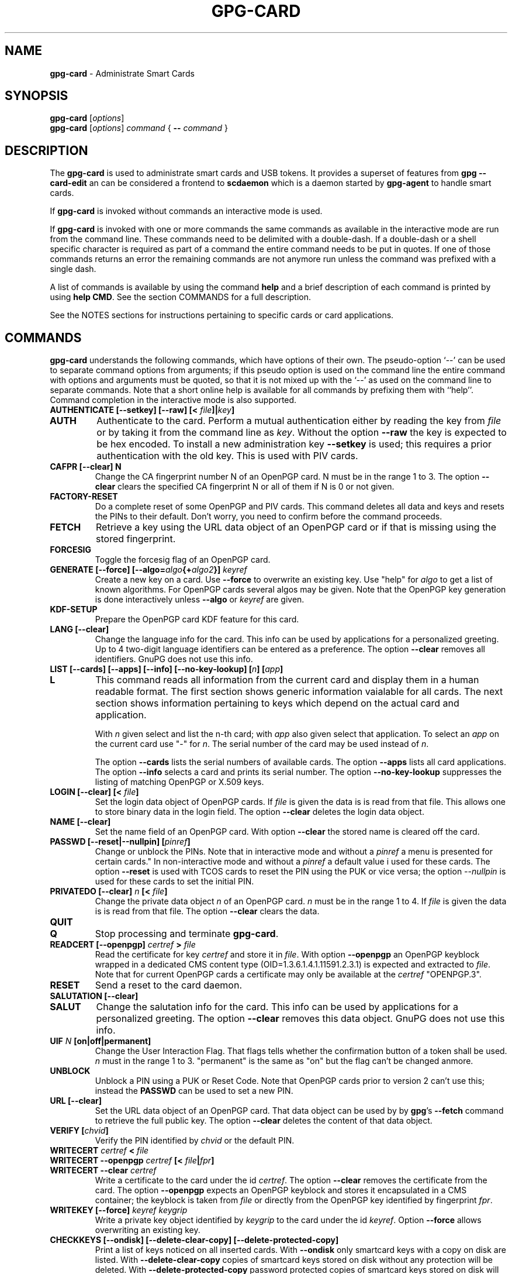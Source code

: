 .\" Created from Texinfo source by yat2m 1.50
.TH GPG-CARD 1 2024-03-04 "GnuPG 2.4.5" "GNU Privacy Guard 2.4"
.SH NAME
.B gpg-card
\- Administrate Smart Cards
.SH SYNOPSIS
.B gpg-card
.RI [ options ]
.br
.B gpg-card
.RI [ options ]
.I command
.RI {
.B --
.I command
.RI }

.SH DESCRIPTION
The \fBgpg\-card\fP is used to administrate smart cards and USB
tokens.  It provides a superset of features from \fBgpg
\-\-card\-edit\fP an can be considered a frontend to \fBscdaemon\fP
which is a daemon started by \fBgpg\-agent\fP to handle smart
cards.

If \fBgpg\-card\fP is invoked without commands an interactive
mode is used.

If \fBgpg\-card\fP is invoked with one or more commands the
same commands as available in the interactive mode are run from the
command line.  These commands need to be delimited with a double-dash.
If a double-dash or a shell specific character is required as part of
a command the entire command needs to be put in quotes.  If one of
those commands returns an error the remaining commands are not anymore
run unless the command was prefixed with a single dash.

A list of commands is available by using the command \fBhelp\fP and a
brief description of each command is printed by using \fBhelp CMD\fP.
See the section COMMANDS for a full description.

See the NOTES sections for instructions pertaining to specific cards
or card applications.

.SH COMMANDS

\fBgpg\-card\fP understands the following commands, which have
options of their own.  The pseudo-option \(oq\-\-\(cq can be used to
separate command options from arguments; if this pseudo option is used
on the command line the entire command with options and arguments must
be quoted, so that it is not mixed up with the \(oq\-\-\(cq as used on
the command line to separate commands.  Note that a short online help
is available for all commands by prefixing them with ``help''.
Command completion in the interactive mode is also supported.


.TP
.B  AUTHENTICATE [\-\-setkey] [\-\-raw] [< \fIfile\fP]|\fIkey\fP]
.TQ
.B  AUTH
Authenticate to the card.  Perform a mutual authentication either by
reading the key from \fIfile\fP or by taking it from the command line
as \fIkey\fP.  Without the option \fB\-\-raw\fP the key is expected
to be hex encoded.  To install a new administration key
\fB\-\-setkey\fP is used; this requires a prior authentication with
the old key.  This is used with PIV cards.


.TP
.B  CAFPR [\-\-clear] N
Change the CA fingerprint number N of an OpenPGP card.  N must be in the
range 1 to 3.  The option \fB\-\-clear\fP clears the specified
CA fingerprint N or all of them if N is 0 or not given.

.TP
.B  FACTORY\-RESET
Do a complete reset of some OpenPGP and PIV cards.  This command
deletes all data and keys and resets the PINs to their default.  Don't
worry, you need to confirm before the command proceeds.

.TP
.B  FETCH
Retrieve a key using the URL data object of an OpenPGP card or if that
is missing using the stored fingerprint.

.TP
.B  FORCESIG
Toggle the forcesig flag of an OpenPGP card.

.TP
.B  GENERATE [\-\-force] [\-\-algo=\fIalgo\fP{+\fIalgo2\fP}] \fIkeyref\fP
Create a new key on a card.  Use \fB\-\-force\fP to overwrite an
existing key.  Use "help" for \fIalgo\fP to get a list of known
algorithms.  For OpenPGP cards several algos may be given.  Note that
the OpenPGP key generation is done interactively unless
\fB\-\-algo\fP or \fIkeyref\fP are given.

.TP
.B  KDF\-SETUP
Prepare the OpenPGP card KDF feature for this card.

.TP
.B  LANG [\-\-clear]
Change the language info for the card.  This info can be used by
applications for a personalized greeting.  Up to 4 two-digit language
identifiers can be entered as a preference.  The option
\fB\-\-clear\fP removes all identifiers.  GnuPG does not use this
info.

.TP
.B  LIST [\-\-cards] [\-\-apps] [\-\-info] [\-\-no\-key\-lookup] [\fIn\fP] [\fIapp\fP]
.TQ
.B  L
This command reads all information from the current card and display
them in a human readable format.  The first section shows generic
information vaialable for all cards.  The next section shows
information pertaining to keys which depend on the actual card and
application.

With \fIn\fP given select and list the n-th card;
with \fIapp\fP also given select that application.
To select an \fIapp\fP on the current card use "-" for \fIn\fP.
The serial number of the card may be used instead of \fIn\fP.

The option \fB\-\-cards\fP lists the serial numbers of available
cards.  The option \fB\-\-apps\fP lists all card applications.  The
option \fB\-\-info\fP selects a card and prints its serial number.
The option \fB\-\-no\-key\-lookup\fP suppresses the listing of matching
OpenPGP or X.509 keys.


.TP
.B  LOGIN [\-\-clear] [< \fIfile\fP]
Set the login data object of OpenPGP cards.  If \fIfile\fP is given
the data is is read from that file.  This allows one to store binary data
in the login field.  The option \fB\-\-clear\fP deletes the login
data object.

.TP
.B  NAME [\-\-clear]
Set the name field of an OpenPGP card.  With option \fB\-\-clear\fP
the stored name is cleared off the card.

.TP
.B  PASSWD [\-\-reset|\-\-nullpin] [\fIpinref\fP]
Change or unblock the PINs.  Note that in interactive mode and without
a \fIpinref\fP a menu is presented for certain cards."  In
non-interactive mode and without a \fIpinref\fP a default value i used
for these cards.  The option \fB\-\-reset\fP is used with TCOS cards
to reset the PIN using the PUK or vice versa; the option
\fI--nullpin\fP is used for these cards to set the initial PIN.

.TP
.B  PRIVATEDO [\-\-clear] \fIn\fP [< \fIfile\fP]
Change the private data object \fIn\fP of an OpenPGP card.  \fIn\fP
must be in the range 1 to 4.  If \fIfile\fP is given the data is is
read from that file.  The option \fB\-\-clear\fP clears the data.

.TP
.B  QUIT
.TQ
.B  Q
Stop processing and terminate \fBgpg\-card\fP.

.TP
.B  READCERT [\-\-openpgp] \fIcertref\fP > \fIfile\fP
Read the certificate for key \fIcertref\fP and store it in \fIfile\fP.
With option \fB\-\-openpgp\fP an OpenPGP keyblock wrapped in a
dedicated CMS content type (OID=1.3.6.1.4.1.11591.2.3.1) is expected
and extracted to \fIfile\fP.  Note that for current OpenPGP cards a
certificate may only be available at the \fIcertref\fP "OPENPGP.3".

.TP
.B  RESET
Send a reset to the card daemon.

.TP
.B  SALUTATION [\-\-clear]
.TQ
.B  SALUT
Change the salutation info for the card.  This info can be used by
applications for a personalized greeting.  The option \fB\-\-clear\fP
removes this data object.  GnuPG does not use this info.

.TP
.B  UIF \fIN\fP [on|off|permanent]
Change the User Interaction Flag.  That flags tells whether the
confirmation button of a token shall be used.  \fIn\fP must in the
range 1 to 3.  "permanent" is the same as "on" but the flag can't be
changed anmore.

.TP
.B  UNBLOCK
Unblock a PIN using a PUK or Reset Code.  Note that OpenPGP cards
prior to version 2 can't use this; instead the \fBPASSWD\fP can be
used to set a new PIN.

.TP
.B  URL [\-\-clear]
Set the URL data object of an OpenPGP card.  That data object can be
used by by \fBgpg\fP's \fB\-\-fetch\fP command to retrieve the
full public key.  The option \fB\-\-clear\fP deletes the content of
that data object.

.TP
.B  VERIFY [\fIchvid\fP]
Verify the PIN identified by \fIchvid\fP or the default PIN.

.TP
.B  WRITECERT \fIcertref\fP  < \fIfile\fP
.TQ
.B  WRITECERT \-\-openpgp \fIcertref\fP [< \fIfile\fP|\fIfpr\fP]
.TQ
.B  WRITECERT \-\-clear \fIcertref\fP
Write a certificate to the card under the id \fIcertref\fP.  The
option \fB\-\-clear\fP removes the certificate from the card.  The
option \fB\-\-openpgp\fP expects an OpenPGP keyblock and stores it
encapsulated in a CMS container; the keyblock is taken from \fIfile\fP
or directly from the OpenPGP key identified by fingerprint \fIfpr\fP.

.TP
.B  WRITEKEY [\-\-force] \fIkeyref\fP \fIkeygrip\fP
Write a private key object identified by \fIkeygrip\fP to the card
under the id \fIkeyref\fP.  Option \fB\-\-force\fP allows overwriting
an existing key.

.TP
.B  CHECKKEYS [\-\-ondisk] [\-\-delete\-clear\-copy] [\-\-delete\-protected\-copy]
Print a list of keys noticed on all inserted cards.  With
\fB\-\-ondisk\fP only smartcard keys with a copy on disk are listed.
With \fB\-\-delete\-clear\-copy\fP copies of smartcard keys stored on
disk without any protection will be deleted.  With
\fB\-\-delete\-protected\-copy\fP password protected copies of
smartcard keys stored on disk will be deleted.

This command creates missing shadow keys.  The delete options print
the status of the keys before they are deleted.

The format of the output is:
.RS
.TP
.B  Serial number
A hex-string with the serial number of the card.
.TP
.B  Type
This gives the type of the card's application.  For example "OpenPGP"
or "PIV".
.TP
.B  Keygrip
A hex-string identifying a key.
.TP
.B  Keyref
The application slot where the key is stored on the card.  For example
"OpenPGP.1"
.TP
.B  Status
The status of the key.  The most common value is "shadowed" for a key
where only the public key along with the card's serial number is
stored on the disk.  The value "clear" indicates that a copy of the
card's key is stored unprotected on disk.  The value "protected"
indicated that a copy of the car's key is stored on disk but is
protected by a password.  The value "error" may also be shown if there
was a problem reading information from the card.
.RE

.TP
.B  YUBIKEY \fIcmd\fP \fIargs\fP
Various commands pertaining to Yubikey tokens with \fIcmd\fP being:
.RS
.TP
.B  LIST
List supported and enabled Yubikey applications.
.TP
.B  ENABLE  usb|nfc|all [otp|u2f|opgp|piv|oath|fido2|all]
.TQ
.B  DISABLE
Enable or disable the specified or all applications on the
given interface.
.RE

.P

.SH NOTES (OPENPGP)
The support for OpenPGP cards in \fBgpg\-card\fP is not yet
complete.  For missing features, please continue to use \fBgpg
\-\-card\-edit\fP.

.SH NOTES (PIV)

GnuPG has support for PIV cards (``Personal Identity Verification''
as specified by NIST Special Publication 800-73-4).  This section
describes how to initialize (personalize) a fresh Yubikey token
featuring the PIV application (requires Yubikey-5).  We assume that
the credentials have not yet been changed and thus are:
.TP
.B  Authentication key
This is a 24 byte key described by the hex string 
.br
\fB010203040506070801020304050607080102030405060708\fP.
.TP
.B  PIV Application PIN
This is the string \fB123456\fP.
.TP
.B  PIN Unblocking Key
This is the string \fB12345678\fP.
.P
See the example section on how to change these defaults.  For
production use it is important to use secure values for them.  Note that
the Authentication Key is not queried via the usual Pinentry dialog
but needs to be entered manually or read from a file.  The use of a
dedicated machine to personalize tokens is strongly suggested.

To see what is on the card, the command \fBlist\fP can be given.  We
will use the interactive mode in the following (the string
\fIgpg/card>\fP is the prompt).  An example output for a fresh card
is:

.RS 2
.nf
gpg/card> list
Reader ...........: 1050:0407:X:0
Card type ........: yubikey
Card firmware ....: 5.1.2
Serial number ....: D2760001240102010006090746250000
Application type .: OpenPGP
Version ..........: 2.1
[...]
.fi
.RE

It can be seen by the ``Application type'' line that GnuPG selected
the OpenPGP application of the Yubikey.  This is because GnuPG assigns
the highest priority to the OpenPGP application.  To use the PIV
application of the Yubikey several methods can be used:

With a Yubikey 5 or later the OpenPGP application on the Yubikey can
be disabled:

.RS 2
.nf
gpg/card> yubikey disable all opgp
gpg/card> yubikey list
Application  USB    NFC
\-\-\-\-\-\-\-\-\-\-\-\-\-\-\-\-\-\-\-\-\-\-\-
OTP          yes    yes
U2F          yes    yes
OPGP         no     no
PIV          yes    no
OATH         yes    yes
FIDO2        yes    yes
gpg/card> reset
.fi
.RE

The \fBreset\fP is required so that the GnuPG system rereads the
card.  Note that disabled applications keep all their data and can at
any time be re-enabled (use \(oqhelp yubikey\(cq).

Another option, which works for all Yubikey versions, is to disable
the support for OpenPGP cards in scdaemon.  This is done by adding the
line

.RS 2
.nf
disable\-application openpgp
.fi
.RE

to \(oq\fI~/.gnupg/scdaemon.conf\fP\(cq and by restarting scdaemon, either by
killing the process or by using \(oqgpgconf \-\-kill scdaemon\(cq.  Finally
the default order in which card applications are tried by scdaemon can
be changed.   For example to prefer PIV over OpenPGP it is sufficient
to add

.RS 2
.nf
application\-priority piv
.fi
.RE

to \(oq\fI~/.gnupg/scdaemon.conf\fP\(cq and to restart \fBscdaemon\fP.
This has an effect only on tokens which support both, PIV and OpenPGP,
but does not hamper the use of OpenPGP only tokens.

With one of these methods employed the \fBlist\fP command of
\fBgpg\-card\fP shows this:

.RS 2
.nf
gpg/card> list
Reader ...........: 1050:0407:X:0
Card type ........: yubikey
Card firmware ....: 5.1.2
Serial number ....: FF020001008A77C1
Application type .: PIV
Version ..........: 1.0
Displayed s/n ....: yk\-9074625
PIN usage policy .: app\-pin
PIN retry counter : \- 3 \-
PIV authentication: [none]
      keyref .....: PIV.9A
Card authenticat. : [none]
      keyref .....: PIV.9E
Digital signature : [none]
      keyref .....: PIV.9C
Key management ...: [none]
      keyref .....: PIV.9D
.fi
.RE

In case several tokens are plugged into the computer, gpg-card will
show only one.  To show another token the number of the token (0, 1,
2, ...) can be given as an argument to the \fBlist\fP command.  The
command \(oqlist \-\-cards\(cq prints a list of all inserted tokens.

Note that the ``Displayed s/n'' is printed on the token and also
shown in Pinentry prompts asking for the PIN.  The four standard key
slots are always shown, if other key slots are initialized they are
shown as well.  The \fIPIV authentication\fP key (internal reference
\fIPIV.9A\fP) is used to authenticate the card and the card holder.
The use of the associated private key is protected by the Application
PIN which needs to be provided once and the key can the be used until
the card is reset or removed from the reader or USB port.  GnuPG uses
this key with its \fISecure Shell\fP support.  The \fICard
authentication\fP key (\fIPIV.9E\fP) is also known as the CAK and used
to support physical access applications.  The private key is not
protected by a PIN and can thus immediately be used.  The \fIDigital
signature\fP key (\fIPIV.9C\fP) is used to digitally sign documents.
The use of the associated private key is protected by the Application
PIN which needs to be provided for each signing operation.  The
\fIKey management\fP key (\fIPIV.9D\fP) is used for encryption.  The
use of the associated private key is protected by the Application PIN
which needs to be provided only once so that decryption operations can
then be done until the card is reset or removed from the reader or USB
port.

We now generate three of the four keys.  Note that GnuPG does
currently not use the the \fICard authentication\fP key; however,
that key is mandatory by the PIV standard and thus we create it too.
Key generation requires that we authenticate to the card.  This can be
done either on the command line (which would reveal the key):

.RS 2
.nf
gpg/card> auth 010203040506070801020304050607080102030405060708
.fi
.RE

or by reading the key from a file.  That file needs to consist of one
LF terminated line with the hex encoded key (as above):

.RS 2
.nf
gpg/card> auth < myauth.key
.fi
.RE

As usual \(oqhelp auth\(cq gives help for this command.  An error
message is printed if a non-matching key is used.  The authentication
is valid until a reset of the card or until the card is removed from
the reader or the USB port.  Note that that in non-interactive mode
the \(oq<\(cq needs to be quoted so that the shell does not interpret
it as a its own redirection symbol.


Here are the actual commands to generate the keys:

.RS 2
.nf
gpg/card> generate \-\-algo=nistp384 PIV.9A
PIV card no. yk\-9074625 detected
gpg/card> generate \-\-algo=nistp256 PIV.9E
PIV card no. yk\-9074625 detected
gpg/card> generate \-\-algo=rsa2048 PIV.9C
PIV card no. yk\-9074625 detected
.fi
.RE

If a key has already been created for one of the slots an error will
be printed; to create a new key anyway the option \(oq\-\-force\(cq can be
used.  Note that only the private and public keys have been created
but no certificates are stored in the key slots.  In fact, GnuPG uses
its own non-standard method to store just the public key in place of
the the certificate.  Other application will not be able to make use
these keys until \fBgpgsm\fP or another tool has been used to
create and store the respective certificates.   Let us see what the
list command now shows:

.RS 2
.nf
gpg/card> list
Reader ...........: 1050:0407:X:0
Card type ........: yubikey
Card firmware ....: 5.1.2
Serial number ....: FF020001008A77C1
Application type .: PIV
Version ..........: 1.0
Displayed s/n ....: yk\-9074625
PIN usage policy .: app\-pin
PIN retry counter : \- 3 \-
PIV authentication: 213D1825FDE0F8240CB4E4229F01AF90AC658C2E
      keyref .....: PIV.9A  (auth)
      algorithm ..: nistp384
Card authenticat. : 7A53E6CFFE7220A0E646B4632EE29E5A7104499C
      keyref .....: PIV.9E  (auth)
      algorithm ..: nistp256
Digital signature : 32A6C6FAFCB8421878608AAB452D5470DD3223ED
      keyref .....: PIV.9C  (sign,cert)
      algorithm ..: rsa2048
Key management ...: [none]
      keyref .....: PIV.9D
.fi
.RE

The primary information for each key is the \fIkeygrip\fP, a 40 byte
hex-string identifying the key.  This keygrip is a unique identifier
for the specific parameters of a key.  It is used by
\fBgpg\-agent\fP and other parts of GnuPG to associate a private
key to its protocol specific certificate format (X.509, OpenPGP, or
SecureShell).  Below the keygrip the key reference along with the key
usage capabilities are show.  Finally the algorithm is printed in the
format used by \fB\fP {gpg}.  At that point no other information is
shown because for these new keys gpg won't be able to find matching
certificates.

Although we could have created the \fIKey management\fP key also with
the generate command, we will create that key off-card so that a
backup exists.  To accomplish this a key needs to be created with
either \fBgpg\fP or \fBgpgsm\fP or imported in one of these
tools.  In our example we create a self-signed X.509 certificate (exit
the gpg-card tool, first):

.RS 2
.nf
$ gpgsm \-\-gen\-key \-o encr.crt
   (1) RSA
   (2) Existing key
   (3) Existing key from card
Your selection? 1
What keysize do you want? (3072) 2048
Requested keysize is 2048 bits
Possible actions for a RSA key:
   (1) sign, encrypt
   (2) sign
   (3) encrypt
Your selection? 3
Enter the X.509 subject name: CN=Encryption key for yk\-9074625,O=example,C=DE
Enter email addresses (end with an empty line):
> otto@example.net
>
Enter DNS names (optional; end with an empty line):
>
Enter URIs (optional; end with an empty line):
>
Create self\-signed certificate? (y/N) y
These parameters are used:
    Key\-Type: RSA
    Key\-Length: 2048
    Key\-Usage: encrypt
    Serial: random
    Name\-DN: CN=Encryption key for yk\-9074625,O=example,C=DE
    Name\-Email: otto@example.net

Proceed with creation? (y/N)
Now creating self\-signed certificate.  This may take a while ...
gpgsm: about to sign the certificate for key: &34798AAFE0A7565088101CC4AE31C5C8C74461CB
gpgsm: certificate created
Ready.
$ gpgsm \-\-import encr.crt
gpgsm: certificate imported
gpgsm: total number processed: 1
gpgsm:               imported: 1
.fi
.RE

Note the last step which imported the created certificate.  If you
you instead created a certificate signing request (CSR) instead of a
self-signed certificate and sent this off to a CA you would do the
same import step with the certificate received from the CA.  Take note
of the keygrip (prefixed with an ampersand) as shown during the
certificate creation or listed it again using \(oqgpgsm
\-\-with\-keygrip \-k otto@example.net\(cq.  Now to move the key and
certificate to the card start \fBgpg\-card\fP again and enter:

.RS 2
.nf
gpg/card> writekey PIV.9D 34798AAFE0A7565088101CC4AE31C5C8C74461CB
gpg/card> writecert PIV.9D < encr.crt
.fi
.RE

If you entered a passphrase to protect the private key, you will be
asked for it via the Pinentry prompt.  On success the key and the
certificate has been written to the card and a \fBlist\fP command
shows:

.RS 2
.nf
[...]
Key management ...: 34798AAFE0A7565088101CC4AE31C5C8C74461CB
      keyref .....: PIV.9D  (encr)
      algorithm ..: rsa2048
      used for ...: X.509
        user id ..: CN=Encryption key for yk\-9074625,O=example,C=DE
        user id ..: <otto@example.net>
.fi
.RE

In case the same key (identified by the keygrip) has been used for
several certificates you will see several ``used for'' parts.  With
this the encryption key is now fully functional and can be used to
decrypt messages encrypted to this certificate.  \fBTake care:\fP the
original key is still stored on-disk and should be moved to a backup
medium.  This can simply be done by copying the file
\(oq\fI34798AAFE0A7565088101CC4AE31C5C8C74461CB.key\fP\(cq from the directory
\(oq\fI~/.gnupg/private\-keys\-v1.d/\fP\(cq to the backup medium and deleting
the file at its original place.

The final example is to create a self-signed certificate for digital
signatures.  Leave \fBgpg\-card\fP using \fBquit\fP or by pressing
Control-D and use gpgsm:

.RS 2
.nf
$ gpgsm \-\-learn
$ gpgsm \-\-gen\-key \-o sign.crt
Please select what kind of key you want:
   (1) RSA
   (2) Existing key
   (3) Existing key from card
Your selection? 3
Serial number of the card: FF020001008A77C1
Available keys:
   (1) 213D1825FDE0F8240CB4E4229F01AF90AC658C2E PIV.9A nistp384
   (2) 7A53E6CFFE7220A0E646B4632EE29E5A7104499C PIV.9E nistp256
   (3) 32A6C6FAFCB8421878608AAB452D5470DD3223ED PIV.9C rsa2048
   (4) 34798AAFE0A7565088101CC4AE31C5C8C74461CB PIV.9D rsa2048
Your selection? 3
Possible actions for a RSA key:
   (1) sign, encrypt
   (2) sign
   (3) encrypt
Your selection? 2
Enter the X.509 subject name: CN=Signing key for yk\-9074625,O=example,C=DE
Enter email addresses (end with an empty line):
> otto@example.net
>
Enter DNS names (optional; end with an empty line):
>
Enter URIs (optional; end with an empty line):
>
Create self\-signed certificate? (y/N)
These parameters are used:
    Key\-Type: card:PIV.9C
    Key\-Length: 1024
    Key\-Usage: sign
    Serial: random
    Name\-DN: CN=Signing key for yk\-9074625,O=example,C=DE
    Name\-Email: otto@example.net

Proceed with creation? (y/N) y
Now creating self\-signed certificate.  This may take a while ...
gpgsm: about to sign the certificate for key: &32A6C6FAFCB8421878608AAB452D5470DD3223ED
gpgsm: certificate created
Ready.
$ gpgsm \-\-import sign.crt
gpgsm: certificate imported
gpgsm: total number processed: 1
gpgsm:               imported: 1
.fi
.RE

The use of \(oqgpgsm \-\-learn\(cq is currently necessary so that
gpg-agent knows what keys are available on the card.  The need for
this command will eventually be removed.  The remaining commands are
similar to the creation of an on-disk key.  However, here we select
the \(oqDigital signature\(cq key.  During the creation process you
will be asked for the Application PIN of the card.  The final step is
to write the certificate to the card using \fBgpg\-card\fP:

.RS 2
.nf
gpg/card> writecert PIV.9C < sign.crt
.fi
.RE

By running list again we will see the fully initialized card:

.RS 2
.nf
Reader ...........: 1050:0407:X:0
Card type ........: yubikey
Card firmware ....: 5.1.2
Serial number ....: FF020001008A77C1
Application type .: PIV
Version ..........: 1.0
Displayed s/n ....: yk\-9074625
PIN usage policy .: app\-pin
PIN retry counter : \- [verified] \-
PIV authentication: 213D1825FDE0F8240CB4E4229F01AF90AC658C2E
      keyref .....: PIV.9A  (auth)
      algorithm ..: nistp384
Card authenticat. : 7A53E6CFFE7220A0E646B4632EE29E5A7104499C
      keyref .....: PIV.9E  (auth)
      algorithm ..: nistp256
Digital signature : 32A6C6FAFCB8421878608AAB452D5470DD3223ED
      keyref .....: PIV.9C  (sign,cert)
      algorithm ..: rsa2048
      used for ...: X.509
        user id ..: CN=Signing key for yk\-9074625,O=example,C=DE
        user id ..: <otto@example.net>
Key management ...: 34798AAFE0A7565088101CC4AE31C5C8C74461CB
      keyref .....: PIV.9D  (encr)
      algorithm ..: rsa2048
      used for ...: X.509
        user id ..: CN=Encryption key for yk\-9074625,O=example,C=DE
        user id ..: <otto@example.net>
.fi
.RE

It is now possible to sign and to encrypt with this card using gpgsm
and to use the \(oqPIV authentication\(cq key with ssh:

.RS 2
.nf
$ ssh\-add \-l
384 SHA256:0qnJ0Y0ehWxKcx2frLfEljf6GCdlO55OZed5HqGHsaU cardno:yk\-9074625 (ECDSA)
.fi
.RE

As usual use ssh-add with the uppercase \(oq\-L\(cq to list the public
ssh key.  To use the certificates with Thunderbird or Mozilla, please
consult the Scute manual for details.

If you want to use the same PIV keys also for OpenPGP (for example on
a Yubikey to avoid switching between OpenPGP and PIV), this is also
possible:

.RS 2
.nf
$ gpgsm \-\-learn
$ gpg \-\-full\-gen\-key
Please select what kind of key you want:
   (1) RSA and RSA (default)
   (2) DSA and Elgamal
   (3) DSA (sign only)
   (4) RSA (sign only)
  (14) Existing key from card
Your selection? 14
Serial number of the card: FF020001008A77C1
Available keys:
   (1) 213D1825FDE0F8240CB4E4229F01AF90AC658C2E PIV.9A nistp384 (auth)
   (2) 7A53E6CFFE7220A0E646B4632EE29E5A7104499C PIV.9E nistp256 (auth)
   (3) 32A6C6FAFCB8421878608AAB452D5470DD3223ED PIV.9C rsa2048 (cert,sign)
   (4) 34798AAFE0A7565088101CC4AE31C5C8C74461CB PIV.9D rsa2048 (encr)
Your selection? 3
Please specify how long the key should be valid.
         0 = key does not expire
      <n>  = key expires in n days
      <n>w = key expires in n weeks
      <n>m = key expires in n months
      <n>y = key expires in n years
Key is valid for? (0)
Key does not expire at all
Is this correct? (y/N) y

GnuPG needs to construct a user ID to identify your key.

Real name:
Email address: otto@example.net
Comment:
You selected this USER\-ID:
    "otto@example.net"

Change (N)ame, (C)omment, (E)mail or (O)kay/(Q)uit? o
gpg: key C3AFA9ED971BB365 marked as ultimately trusted
gpg: revocation certificate stored as '[...]D971BB365.rev'
public and secret key created and signed.

Note that this key cannot be used for encryption.  You may want to use
the command "\-\-edit\-key" to generate a subkey for this purpose.
pub   rsa2048 2019\-04\-04 [SC]
      7F899AE2FB73159DD68A1B20C3AFA9ED971BB365
uid                      otto@example.net
.fi
.RE

Note that you will be asked two times to enter the PIN of your PIV
card.  If you run \fBgpg\fP in \fB\-\-expert\fP mode you will
also ge given the option to change the usage flags of the key.  The next
typescript shows how to add the encryption subkey:

.RS 2
.nf
$ gpg \-\-edit\-key 7F899AE2FB73159DD68A1B20C3AFA9ED971BB365
Secret key is available.

sec  rsa2048/C3AFA9ED971BB365
     created: 2019\-04\-04  expires: never       usage: SC
     card\-no: FF020001008A77C1
     trust: ultimate      validity: ultimate
[ultimate] (1). otto@example.net
gpg> addkey
Secret parts of primary key are stored on\-card.
Please select what kind of key you want:
   (3) DSA (sign only)
   (4) RSA (sign only)
   (5) Elgamal (encrypt only)
   (6) RSA (encrypt only)
  (14) Existing key from card
Your selection? 14
Serial number of the card: FF020001008A77C1
Available keys:
   (1) 213D1825FDE0F8240CB4E4229F01AF90AC658C2E PIV.9A nistp384 (auth)
   (2) 7A53E6CFFE7220A0E646B4632EE29E5A7104499C PIV.9E nistp256 (auth)
   (3) 32A6C6FAFCB8421878608AAB452D5470DD3223ED PIV.9C rsa2048 (cert,sign)
   (4) 34798AAFE0A7565088101CC4AE31C5C8C74461CB PIV.9D rsa2048 (encr)
Your selection? 4
Please specify how long the key should be valid.
         0 = key does not expire
      <n>  = key expires in n days
      <n>w = key expires in n weeks
      <n>m = key expires in n months
      <n>y = key expires in n years
Key is valid for? (0)
Key does not expire at all
Is this correct? (y/N) y
Really create? (y/N) y

sec  rsa2048/C3AFA9ED971BB365
     created: 2019\-04\-04  expires: never       usage: SC
     card\-no: FF020001008A77C1
     trust: ultimate      validity: ultimate
ssb  rsa2048/7067860A98FCE6E1
     created: 2019\-04\-04  expires: never       usage: E
     card\-no: FF020001008A77C1
[ultimate] (1). otto@example.net

gpg> save
.fi
.RE

Now you can use your PIV card also with \fBgpg\fP.


.SH OPTIONS

\fBgpg\-card\fP understands these options:


.TP
.B  \-\-with\-colons
This option has currently no effect.

.TP
.B  \-\-status\-fd \fIn\fP
Write special status strings to the file descriptor \fIn\fP.  This
program returns only the status messages SUCCESS or FAILURE which are
helpful when the caller uses a double fork approach and can't easily
get the return code of the process.

.TP
.B  \-\-verbose
Enable extra informational output.

.TP
.B  \-\-quiet
Disable almost all informational output.

.TP
.B  \-\-version
Print version of the program and exit.

.TP
.B  \-\-help
Display a brief help page and exit.

.TP
.B  \-\-no\-autostart
Do not start the gpg-agent if it has not yet been started and its
service is required.  This option is mostly useful on machines where
the connection to gpg-agent has been redirected to another machines.

.TP
.B  \-\-no\-history
In interactive mode the command line history is usually saved and
restored to and from a file below the GnuPG home directory.  This
option inhibits the use of that file.

.TP
.B  \-\-agent\-program \fIfile\fP
Specify the agent program to be started if none is running.  The
default value is determined by running \fBgpgconf\fP with the
option \fB\-\-list\-dirs\fP.

.TP
.B  \-\-gpg\-program \fIfile\fP
Specify a non-default gpg binary to be used by certain commands.

.TP
.B  \-\-gpgsm\-program \fIfile\fP
Specify a non-default gpgsm binary to be used by certain commands.

.TP
.B  \-\-chuid \fIuid\fP
Change the current user to \fIuid\fP which may either be a number or a
name.  This can be used from the root account to run gpg-card for
another user.  If \fIuid\fP is not the current UID a standard PATH is
set and the envvar GNUPGHOME is unset.  To override the latter the
option \fB\-\-homedir\fP can be used.  This option has only an effect
when used on the command line.  This option has currently no effect at
all on Windows.

.P

.SH SEE ALSO
\fBscdaemon\fP(1)
